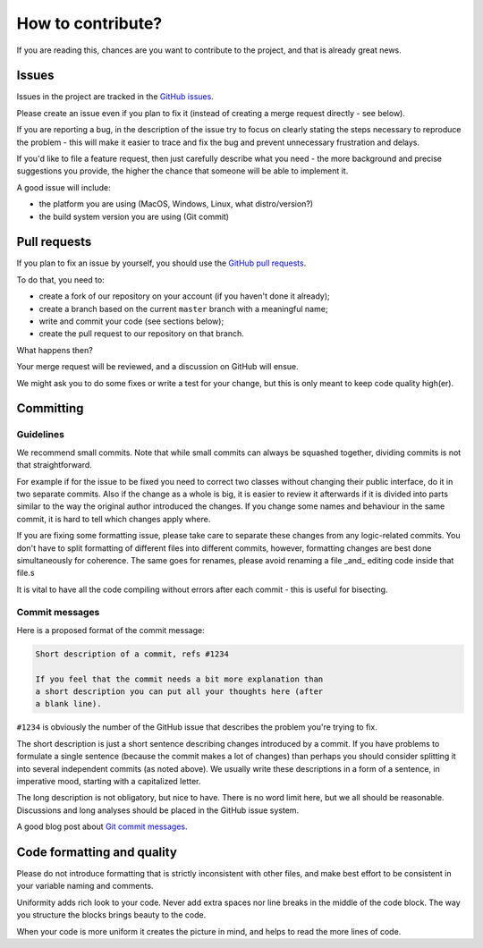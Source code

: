 How to contribute?
==================

If you are reading this, chances are you want to contribute to the project,
and that is already great news.

Issues
------

Issues in the project are tracked in the `GitHub issues`_.

Please create an issue even if you plan to fix it (instead of creating a merge
request directly - see below).

If you are reporting a bug, in the description of the issue try to focus on clearly
stating the steps necessary to reproduce the problem - this will make it easier to
trace and fix the bug and prevent unnecessary frustration and delays.

If you'd like to file a feature request, then just carefully describe what you need
- the more background and precise suggestions you provide, the higher the chance
that someone will be able to implement it.

A good issue will include:

* the platform you are using (MacOS, Windows, Linux, what distro/version?)
* the build system version you are using (Git commit)

Pull requests
-------------

If you plan to fix an issue by yourself, you should use the `GitHub pull requests`_.

To do that, you need to:

* create a fork of our repository on your account (if you haven't done it already);
* create a branch based on the current ``master`` branch with a meaningful name;
* write and commit your code (see sections below);
* create the pull request to our repository on that branch.

What happens then?

Your merge request will be reviewed, and a discussion on GitHub will ensue.

We might ask you to do some fixes or write a test for your change, but this is only
meant to keep code quality high(er).

.. _`GitHub issues`: https://github.com/roddehugo/arm-build-system/issues
.. _`GitHub pull requests`: https://github.com/roddehugo/arm-build-system/pulls

Committing
----------

Guidelines
++++++++++

We recommend small commits. Note that while small commits can always be squashed
together, dividing commits is not that straightforward.

For example if for the issue to be fixed you need to correct two classes without
changing their public interface, do it in two separate commits.  Also if the change
as a whole is big, it is easier to review it afterwards if it is divided into parts
similar to the way the original author introduced the changes.  If you change some
names and behaviour in the same commit, it is hard to tell which changes apply
where.

If you are fixing some formatting issue, please take care to separate these changes
from any logic-related commits.  You don't have to split formatting of different
files into different commits, however, formatting changes are best done
simultaneously for coherence. The same goes for renames, please avoid renaming a
file _and_ editing code inside that file.s

It is vital to have all the code compiling without errors after each commit - this
is useful for bisecting.

Commit messages
+++++++++++++++

Here is a proposed format of the commit message:

.. code-block::

   Short description of a commit, refs #1234

   If you feel that the commit needs a bit more explanation than
   a short description you can put all your thoughts here (after
   a blank line).

``#1234`` is obviously the number of the GitHub issue that describes the problem
you're trying to fix.

The short description is just a short sentence describing changes introduced by a
commit.  If you have problems to formulate a single sentence (because the commit
makes a lot of changes) than perhaps you should consider splitting it into several
independent commits (as noted above).  We usually write these descriptions in a form
of a sentence, in imperative mood, starting with a capitalized letter.

The long description is not obligatory, but nice to have.
There is no word limit here, but we all should be reasonable.
Discussions and long analyses should be placed in the GitHub issue system.

A good blog post about `Git commit messages`_.

.. _`Git commit messages`: https://tbaggery.com/2008/04/19/a-note-about-git-commit-messages.html

Code formatting and quality
---------------------------

Please do not introduce formatting that is strictly inconsistent with other files,
and make best effort to be consistent in your variable naming and comments.

Uniformity adds rich look to your code. Never add extra spaces nor line breaks in
the middle of the code block. The way you structure the blocks brings beauty to
the code.

When your code is more uniform it creates the picture in mind, and helps to read
the more lines of code.
